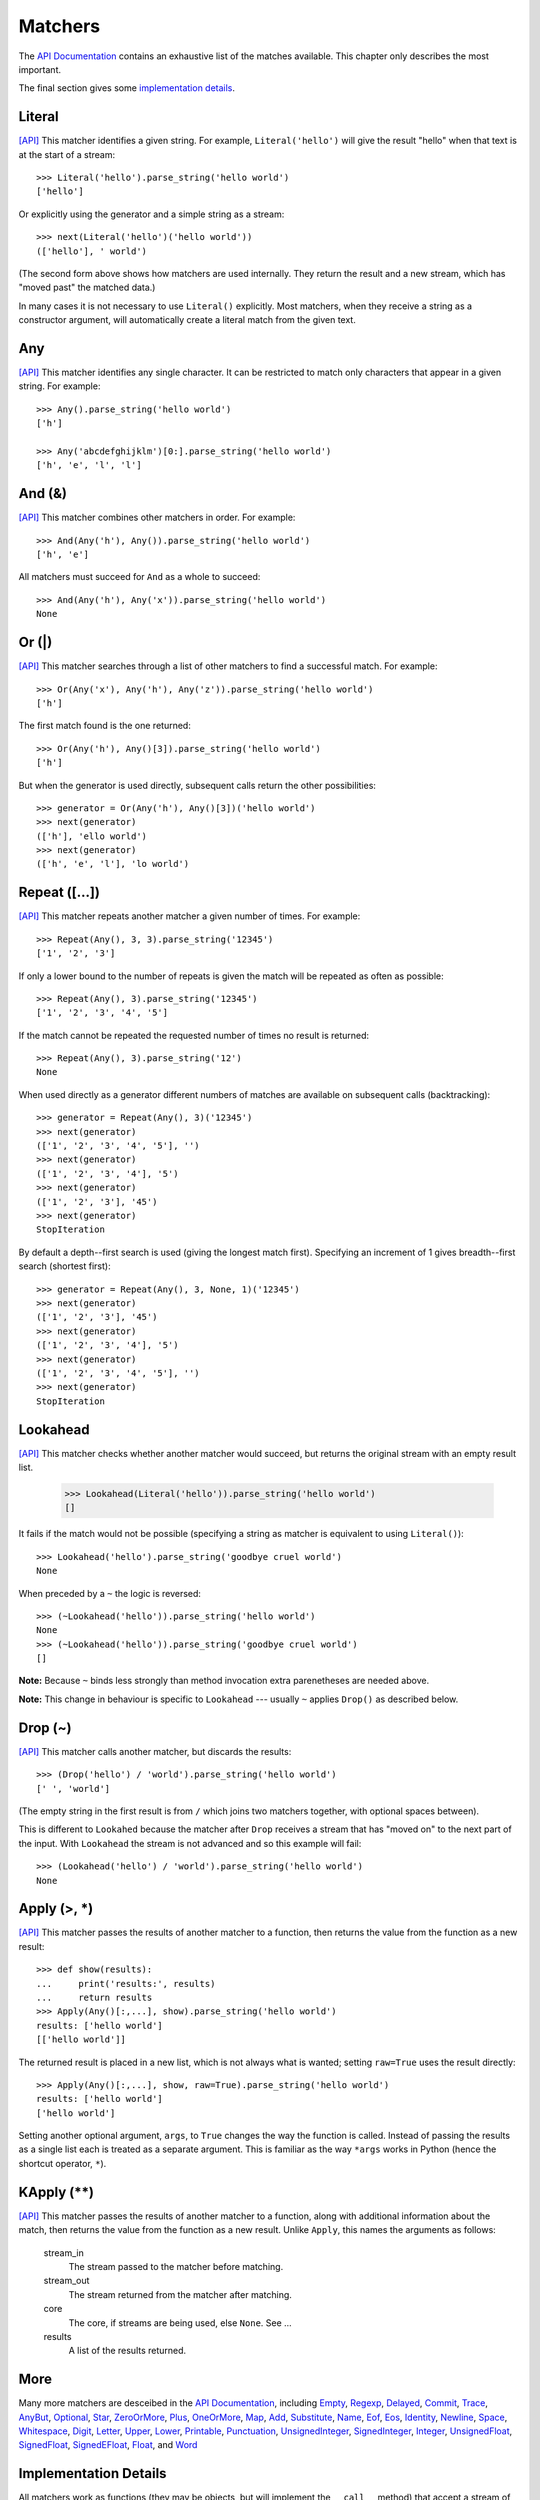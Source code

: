 
Matchers
========

The `API Documentation <../api/redirect.html#lepl.match>`_ contains an
exhaustive list of the matches available.  This chapter only describes the
most important.

The final section gives some `implementation details`_.


Literal 
-------

.. index:: Literal()

`[API] <../api/redirect.html#lepl.match.Literal>`_
This matcher identifies a given string.  For example, ``Literal('hello')``
will give the result "hello" when that text is at the start of a stream::

  >>> Literal('hello').parse_string('hello world')
  ['hello']

Or explicitly using the generator and a simple string as a stream::

  >>> next(Literal('hello')('hello world'))
  (['hello'], ' world')

(The second form above shows how matchers are used internally.  They return
the result and a new stream, which has "moved past" the matched data.)

In many cases it is not necessary to use ``Literal()`` explicitly.  Most
matchers, when they receive a string as a constructor argument, will
automatically create a literal match from the given text.


Any
---

.. index:: Any()

`[API] <../api/redirect.html#lepl.match.Any>`_ This matcher identifies any
single character.  It can be restricted to match only characters that appear
in a given string.  For example::

  >>> Any().parse_string('hello world')
  ['h']

  >>> Any('abcdefghijklm')[0:].parse_string('hello world')
  ['h', 'e', 'l', 'l']


And (&)
-------

.. index:: And(), &

`[API] <../api/redirect.html#lepl.match.And>`_ This matcher combines other
matchers in order.  For example::

  >>> And(Any('h'), Any()).parse_string('hello world')
  ['h', 'e']

All matchers must succeed for ``And`` as a whole to succeed::

  >>> And(Any('h'), Any('x')).parse_string('hello world')
  None


Or (|)
------

.. index:: Or(), |

`[API] <../api/redirect.html#lepl.match.Or>`_ This matcher searches through a
list of other matchers to find a successful match.  For example::

  >>> Or(Any('x'), Any('h'), Any('z')).parse_string('hello world')
  ['h']

The first match found is the one returned::

  >>> Or(Any('h'), Any()[3]).parse_string('hello world')
  ['h']

But when the generator is used directly, subsequent calls return the other
possibilities::

  >>> generator = Or(Any('h'), Any()[3])('hello world')
  >>> next(generator)
  (['h'], 'ello world')
  >>> next(generator)
  (['h', 'e', 'l'], 'lo world')


Repeat ([...])
--------------

.. index:: Repeat(), []

`[API] <../api/redirect.html#lepl.match.Repeat>`_ This matcher repeats another
matcher a given number of times.  For example::

  >>> Repeat(Any(), 3, 3).parse_string('12345')
  ['1', '2', '3']

If only a lower bound to the number of repeats is given the match will be
repeated as often as possible::

  >>> Repeat(Any(), 3).parse_string('12345')
  ['1', '2', '3', '4', '5']

If the match cannot be repeated the requested number of times no result is
returned::

  >>> Repeat(Any(), 3).parse_string('12')
  None

When used directly as a generator different numbers of matches are available on
subsequent calls (backtracking)::

  >>> generator = Repeat(Any(), 3)('12345')
  >>> next(generator)
  (['1', '2', '3', '4', '5'], '')
  >>> next(generator)
  (['1', '2', '3', '4'], '5')
  >>> next(generator)
  (['1', '2', '3'], '45')
  >>> next(generator)
  StopIteration

By default a depth--first search is used (giving the longest match first).
Specifying an increment of 1 gives breadth--first search (shortest first)::

  >>> generator = Repeat(Any(), 3, None, 1)('12345')
  >>> next(generator)
  (['1', '2', '3'], '45')
  >>> next(generator)
  (['1', '2', '3', '4'], '5')
  >>> next(generator)
  (['1', '2', '3', '4', '5'], '')
  >>> next(generator)
  StopIteration


Lookahead
---------

.. index:: Lookahead(), ~

`[API] <../api/redirect.html#lepl.match.Lookahead>`_ This matcher checks
whether another matcher would succeed, but returns the original stream with an
empty result list.

  >>> Lookahead(Literal('hello')).parse_string('hello world')
  []

It fails if the match would not be possible (specifying a string as matcher is
equivalent to using ``Literal()``)::

  >>> Lookahead('hello').parse_string('goodbye cruel world')
  None

When preceded by a ``~`` the logic is reversed::

  >>> (~Lookahead('hello')).parse_string('hello world')
  None
  >>> (~Lookahead('hello')).parse_string('goodbye cruel world')
  []

**Note:** Because ``~`` binds less strongly than method invocation extra
parenetheses are needed above.

**Note:** This change in behaviour is specific to ``Lookahead`` --- usually
``~`` applies ``Drop()`` as described below.


Drop (~)
--------

.. index:: Drop(), ~

`[API] <../api/redirect.html#lepl.match.Drop>`_ This matcher calls another
matcher, but discards the results::

  >>> (Drop('hello') / 'world').parse_string('hello world')
  [' ', 'world']

(The empty string in the first result is from ``/`` which joins two matchers
together, with optional spaces between).

This is different to ``Lookahed`` because the matcher after ``Drop`` receives
a stream that has "moved on" to the next part of the input.  With
``Lookahead`` the stream is not advanced and so this example will fail::

  >>> (Lookahead('hello') / 'world').parse_string('hello world')
  None


Apply (>, *)
------------

.. index:: Apply(), >, *

`[API] <../api/redirect.html#lepl.match.Apply>`_ This matcher passes the
results of another matcher to a function, then returns the value from the
function as a new result::

  >>> def show(results):
  ...     print('results:', results)
  ...     return results
  >>> Apply(Any()[:,...], show).parse_string('hello world')
  results: ['hello world']
  [['hello world']]

The returned result is placed in a new list, which is not always what is
wanted; setting ``raw=True`` uses the result directly::

  >>> Apply(Any()[:,...], show, raw=True).parse_string('hello world')
  results: ['hello world']
  ['hello world']

Setting another optional argument, ``args``, to ``True`` changes the way the
function is called.  Instead of passing the results as a single list each is
treated as a separate argument.  This is familiar as the way ``*args`` works
in Python (hence the shortcut operator, ``*``).


KApply (**)
-----------

.. index:: **

`[API] <../api/redirect.html#lepl.match.KApply>`_ This matcher passes the
results of another matcher to a function, along with additional information
about the match, then returns the value from the function as a new result.
Unlike ``Apply``, this names the arguments as follows:

  stream_in
    The stream passed to the matcher before matching.

  stream_out
    The stream returned from the matcher after matching.

  core
    The core, if streams are being used, else ``None``.  See ...

  results
    A list of the results returned.


More
----

.. index:: Empty(), Regexp(), Delayed(), Commit(), Trace(), AnyBut(), Optional(), Star(), ZeroOrMore(), Plus(), OneOrMore(), Map(), Add(), Substitute(), Name(), Eof(), Eos(), Identity(), Newline(), Space(), Whitespace(), Digit(), Letter(), Upper(), Lower(), Printable(), Punctuation(), UnsignedInteger(), SignedInteger(), Integer(), UnsignedFloat(), SignedFloat(), SignedEFloat(), Float(), Word().

Many more matchers are desceibed in the `API Documentation
<../api/redirect.html#lepl.match>`_, including 
`Empty <../api/redirect.html#lepl.match.Empty>`_,
`Regexp <../api/redirect.html#lepl.match.Regexp>`_,
`Delayed <../api/redirect.html#lepl.match.Delayed>`_,
`Commit <../api/redirect.html#lepl.match.Commit>`_,
`Trace <../api/redirect.html#lepl.match.Trace>`_,
`AnyBut <../api/redirect.html#lepl.match.AnyBut>`_,
`Optional <../api/redirect.html#lepl.match.Optional>`_,
`Star <../api/redirect.html#lepl.match.Star>`_,
`ZeroOrMore <../api/redirect.html#lepl.match.ZeroOrMore>`_,
`Plus <../api/redirect.html#lepl.match.Plus>`_,
`OneOrMore <../api/redirect.html#lepl.match.OneOrMore>`_,
`Map <../api/redirect.html#lepl.match.Map>`_,
`Add <../api/redirect.html#lepl.match.Add>`_,
`Substitute <../api/redirect.html#lepl.match.Substitute>`_,
`Name <../api/redirect.html#lepl.match.Name>`_,
`Eof <../api/redirect.html#lepl.match.Eof>`_,
`Eos <../api/redirect.html#lepl.match.Eos>`_,
`Identity <../api/redirect.html#lepl.match.Identity>`_,
`Newline <../api/redirect.html#lepl.match.Newline>`_,
`Space <../api/redirect.html#lepl.match.Space>`_,
`Whitespace <../api/redirect.html#lepl.match.Whitespace>`_,
`Digit <../api/redirect.html#lepl.match.Digit>`_,
`Letter <../api/redirect.html#lepl.match.Letter>`_,
`Upper <../api/redirect.html#lepl.match.Upper>`_,
`Lower <../api/redirect.html#lepl.match.Lower>`_,
`Printable <../api/redirect.html#lepl.match.Printable>`_,
`Punctuation <../api/redirect.html#lepl.match.Punctuation>`_,
`UnsignedInteger <../api/redirect.html#lepl.match.UnsignedInteger>`_,
`SignedInteger <../api/redirect.html#lepl.match.SignedInteger>`_,
`Integer <../api/redirect.html#lepl.match.Integer>`_,
`UnsignedFloat <../api/redirect.html#lepl.match.UnsignedFloat>`_,
`SignedFloat <../api/redirect.html#lepl.match.SignedFloat>`_,
`SignedEFloat <../api/redirect.html#lepl.match.SignedEFloat>`_,
`Float <../api/redirect.html#lepl.match.Float>`_, and
`Word <../api/redirect.html#lepl.match.Word>`_

  

.. _implementation details:

Implementation Details
----------------------

.. index:: generator, results, failure, implementation

All matchers work as functions (they may be objects, but will implement the
``__call__`` method) that accept a stream of data and return a generator.  The
generator will supply a sequence of *([results], stream)* pairs, where
*results* depends on the matcher and the new stream continues from after the
matched text.

A matcher may succeed, but provide no results --- the generator will return a
tuple containing an empty list and the new stream.  When there are no more
possible matches, the generator will exit.

Most simple matchers will return a generator that yields a single value.
Generators that return multiple values are used in backtracking.  For example,
the ``Or()`` generator may yield once for each sub--match in turn (in
practice some sub-matches may return generators that themselves return many
values, while others may fail immediately, so it is not a direct 1--to--1
correspondence).

(Obvious if you have used combinator libraries before, but worth mentioning
anyway: all matchers implement this same interface, whether they are
"fundamental" --- do the real work of matching against the stream --- or
delegate work to other sub--matchers, or modify results.  This consistency is
a source of great expressive power.)

Existing matchers take care to exploit the common interface between lists and
strings, so matching should work on a variety of streams, including
imhomogenous lists of objects.

All matcher implementations should subclass the ABC ``lepl.match.Matcher``.
Most will do so by inheriting from ``lepl.match.BaseMatcher`` which provides
support for operators.
